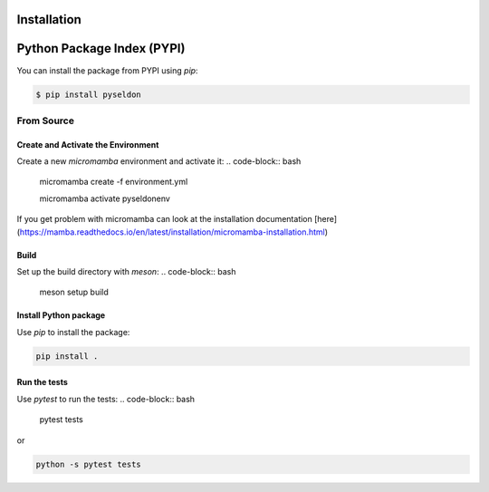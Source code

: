 Installation
=============

Python Package Index (PYPI)
===========================
You can install the package from PYPI using `pip`:

.. code-block:: bash

    $ pip install pyseldon


From Source
--------------

Create and Activate the Environment
~~~~~~~~~~~~~~~~~~~~~~~~~~~~~~~~~~~~

Create a new `micromamba` environment and activate it:
.. code-block:: bash

  micromamba create -f environment.yml

  micromamba activate pyseldonenv


If you get problem with micromamba can look at the installation documentation [here](https://mamba.readthedocs.io/en/latest/installation/micromamba-installation.html)

Build
~~~~~
Set up the build directory with `meson`:
.. code-block:: bash

   meson setup build


Install Python package
~~~~~~~~~~~~~~~~~~~~~~~
Use `pip` to install the package:

.. code-block:: bash

  pip install .

Run the tests
~~~~~~~~~~~~~
Use `pytest` to run the tests:
.. code-block:: bash

   pytest tests

or

.. code-block:: bash
  
  python -s pytest tests